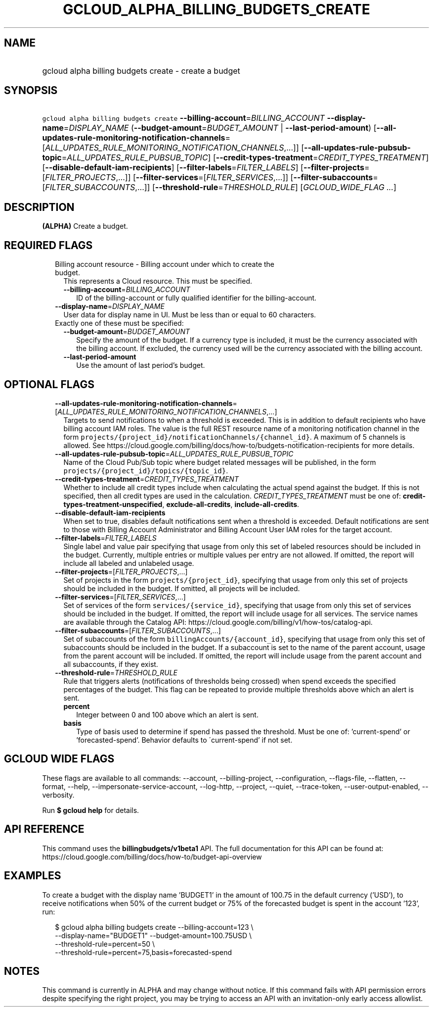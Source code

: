 
.TH "GCLOUD_ALPHA_BILLING_BUDGETS_CREATE" 1



.SH "NAME"
.HP
gcloud alpha billing budgets create \- create a budget



.SH "SYNOPSIS"
.HP
\f5gcloud alpha billing budgets create\fR \fB\-\-billing\-account\fR=\fIBILLING_ACCOUNT\fR \fB\-\-display\-name\fR=\fIDISPLAY_NAME\fR (\fB\-\-budget\-amount\fR=\fIBUDGET_AMOUNT\fR\ |\ \fB\-\-last\-period\-amount\fR) [\fB\-\-all\-updates\-rule\-monitoring\-notification\-channels\fR=[\fIALL_UPDATES_RULE_MONITORING_NOTIFICATION_CHANNELS\fR,...]] [\fB\-\-all\-updates\-rule\-pubsub\-topic\fR=\fIALL_UPDATES_RULE_PUBSUB_TOPIC\fR] [\fB\-\-credit\-types\-treatment\fR=\fICREDIT_TYPES_TREATMENT\fR] [\fB\-\-disable\-default\-iam\-recipients\fR] [\fB\-\-filter\-labels\fR=\fIFILTER_LABELS\fR] [\fB\-\-filter\-projects\fR=[\fIFILTER_PROJECTS\fR,...]] [\fB\-\-filter\-services\fR=[\fIFILTER_SERVICES\fR,...]] [\fB\-\-filter\-subaccounts\fR=[\fIFILTER_SUBACCOUNTS\fR,...]] [\fB\-\-threshold\-rule\fR=\fITHRESHOLD_RULE\fR] [\fIGCLOUD_WIDE_FLAG\ ...\fR]



.SH "DESCRIPTION"

\fB(ALPHA)\fR Create a budget.



.SH "REQUIRED FLAGS"

.RS 2m
.TP 2m

Billing account resource \- Billing account under which to create the budget.
This represents a Cloud resource. This must be specified.

.RS 2m
.TP 2m
\fB\-\-billing\-account\fR=\fIBILLING_ACCOUNT\fR
ID of the billing\-account or fully qualified identifier for the
billing\-account.

.RE
.sp
.TP 2m
\fB\-\-display\-name\fR=\fIDISPLAY_NAME\fR
User data for display name in UI. Must be less than or equal to 60 characters.

.TP 2m

Exactly one of these must be specified:

.RS 2m
.TP 2m
\fB\-\-budget\-amount\fR=\fIBUDGET_AMOUNT\fR
Specify the amount of the budget. If a currency type is included, it must be the
currency associated with the billing account. If excluded, the currency used
will be the currency associated with the billing account.

.TP 2m
\fB\-\-last\-period\-amount\fR
Use the amount of last period's budget.


.RE
.RE
.sp

.SH "OPTIONAL FLAGS"

.RS 2m
.TP 2m
\fB\-\-all\-updates\-rule\-monitoring\-notification\-channels\fR=[\fIALL_UPDATES_RULE_MONITORING_NOTIFICATION_CHANNELS\fR,...]
Targets to send notifications to when a threshold is exceeded. This is in
addition to default recipients who have billing account IAM roles. The value is
the full REST resource name of a monitoring notification channel in the form
\f5projects/{project_id}/notificationChannels/{channel_id}\fR. A maximum of 5
channels is allowed. See
https://cloud.google.com/billing/docs/how\-to/budgets\-notification\-recipients
for more details.

.TP 2m
\fB\-\-all\-updates\-rule\-pubsub\-topic\fR=\fIALL_UPDATES_RULE_PUBSUB_TOPIC\fR
Name of the Cloud Pub/Sub topic where budget related messages will be published,
in the form \f5projects/{project_id}/topics/{topic_id}\fR.

.TP 2m
\fB\-\-credit\-types\-treatment\fR=\fICREDIT_TYPES_TREATMENT\fR
Whether to include all credit types include when calculating the actual spend
against the budget. If this is not specified, then all credit types are used in
the calculation. \fICREDIT_TYPES_TREATMENT\fR must be one of:
\fBcredit\-types\-treatment\-unspecified\fR, \fBexclude\-all\-credits\fR,
\fBinclude\-all\-credits\fR.

.TP 2m
\fB\-\-disable\-default\-iam\-recipients\fR
When set to true, disables default notifications sent when a threshold is
exceeded. Default notifications are sent to those with Billing Account
Administrator and Billing Account User IAM roles for the target account.

.TP 2m
\fB\-\-filter\-labels\fR=\fIFILTER_LABELS\fR
Single label and value pair specifying that usage from only this set of labeled
resources should be included in the budget. Currently, multiple entries or
multiple values per entry are not allowed. If omitted, the report will include
all labeled and unlabeled usage.

.TP 2m
\fB\-\-filter\-projects\fR=[\fIFILTER_PROJECTS\fR,...]
Set of projects in the form \f5projects/{project_id}\fR, specifying that usage
from only this set of projects should be included in the budget. If omitted, all
projects will be included.

.TP 2m
\fB\-\-filter\-services\fR=[\fIFILTER_SERVICES\fR,...]
Set of services of the form \f5services/{service_id}\fR, specifying that usage
from only this set of services should be included in the budget. If omitted, the
report will include usage for all services. The service names are available
through the Catalog API:
https://cloud.google.com/billing/v1/how\-tos/catalog\-api.

.TP 2m
\fB\-\-filter\-subaccounts\fR=[\fIFILTER_SUBACCOUNTS\fR,...]
Set of subaccounts of the form \f5billingAccounts/{account_id}\fR, specifying
that usage from only this set of subaccounts should be included in the budget.
If a subaccount is set to the name of the parent account, usage from the parent
account will be included. If omitted, the report will include usage from the
parent account and all subaccounts, if they exist.

.TP 2m
\fB\-\-threshold\-rule\fR=\fITHRESHOLD_RULE\fR
Rule that triggers alerts (notifications of thresholds being crossed) when spend
exceeds the specified percentages of the budget. This flag can be repeated to
provide multiple thresholds above which an alert is sent.

.RS 2m
.TP 2m
\fBpercent\fR
Integer between 0 and 100 above which an alert is sent.

.TP 2m
\fBbasis\fR
Type of basis used to determine if spend has passed the threshold. Must be one
of: 'current\-spend' or 'forecasted\-spend'. Behavior defaults to
\'current\-spend' if not set.


.RE
.RE
.sp

.SH "GCLOUD WIDE FLAGS"

These flags are available to all commands: \-\-account, \-\-billing\-project,
\-\-configuration, \-\-flags\-file, \-\-flatten, \-\-format, \-\-help,
\-\-impersonate\-service\-account, \-\-log\-http, \-\-project, \-\-quiet,
\-\-trace\-token, \-\-user\-output\-enabled, \-\-verbosity.

Run \fB$ gcloud help\fR for details.



.SH "API REFERENCE"

This command uses the \fBbillingbudgets/v1beta1\fR API. The full documentation
for this API can be found at:
https://cloud.google.com/billing/docs/how\-to/budget\-api\-overview



.SH "EXAMPLES"

To create a budget with the display name 'BUDGET1' in the amount of 100.75 in
the default currency ('USD'), to receive notifications when 50% of the current
budget or 75% of the forecasted budget is spent in the account '123', run:

.RS 2m
$ gcloud alpha billing budgets create \-\-billing\-account=123 \e
    \-\-display\-name="BUDGET1" \-\-budget\-amount=100.75USD \e
    \-\-threshold\-rule=percent=50 \e
    \-\-threshold\-rule=percent=75,basis=forecasted\-spend
.RE



.SH "NOTES"

This command is currently in ALPHA and may change without notice. If this
command fails with API permission errors despite specifying the right project,
you may be trying to access an API with an invitation\-only early access
allowlist.

